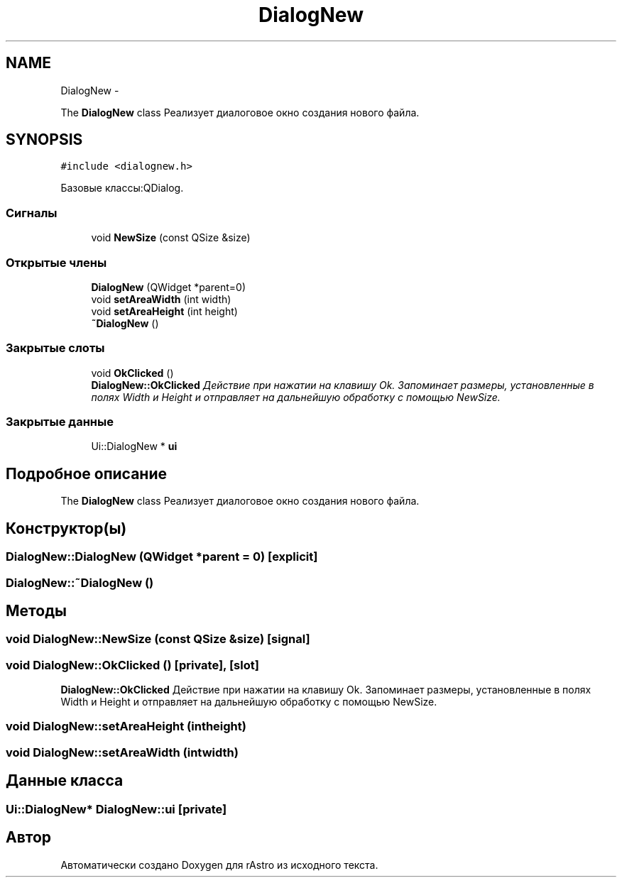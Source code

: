 .TH "DialogNew" 3 "Ср 25 Май 2016" "Version 0.5" "rAstro" \" -*- nroff -*-
.ad l
.nh
.SH NAME
DialogNew \- 
.PP
The \fBDialogNew\fP class Реализует диалоговое окно создания нового файла\&.  

.SH SYNOPSIS
.br
.PP
.PP
\fC#include <dialognew\&.h>\fP
.PP
Базовые классы:QDialog\&.
.SS "Сигналы"

.in +1c
.ti -1c
.RI "void \fBNewSize\fP (const QSize &size)"
.br
.in -1c
.SS "Открытые члены"

.in +1c
.ti -1c
.RI "\fBDialogNew\fP (QWidget *parent=0)"
.br
.ti -1c
.RI "void \fBsetAreaWidth\fP (int width)"
.br
.ti -1c
.RI "void \fBsetAreaHeight\fP (int height)"
.br
.ti -1c
.RI "\fB~DialogNew\fP ()"
.br
.in -1c
.SS "Закрытые слоты"

.in +1c
.ti -1c
.RI "void \fBOkClicked\fP ()"
.br
.RI "\fI\fBDialogNew::OkClicked\fP Действие при нажатии на клавишу Ok\&. Запоминает размеры, установленные в полях Width и Height и отправляет на дальнейшую обработку с помощью NewSize\&. \fP"
.in -1c
.SS "Закрытые данные"

.in +1c
.ti -1c
.RI "Ui::DialogNew * \fBui\fP"
.br
.in -1c
.SH "Подробное описание"
.PP 
The \fBDialogNew\fP class Реализует диалоговое окно создания нового файла\&. 
.SH "Конструктор(ы)"
.PP 
.SS "DialogNew::DialogNew (QWidget *parent = \fC0\fP)\fC [explicit]\fP"

.SS "DialogNew::~DialogNew ()"

.SH "Методы"
.PP 
.SS "void DialogNew::NewSize (const QSize &size)\fC [signal]\fP"

.SS "void DialogNew::OkClicked ()\fC [private]\fP, \fC [slot]\fP"

.PP
\fBDialogNew::OkClicked\fP Действие при нажатии на клавишу Ok\&. Запоминает размеры, установленные в полях Width и Height и отправляет на дальнейшую обработку с помощью NewSize\&. 
.SS "void DialogNew::setAreaHeight (intheight)"

.SS "void DialogNew::setAreaWidth (intwidth)"

.SH "Данные класса"
.PP 
.SS "Ui::DialogNew* DialogNew::ui\fC [private]\fP"


.SH "Автор"
.PP 
Автоматически создано Doxygen для rAstro из исходного текста\&.
